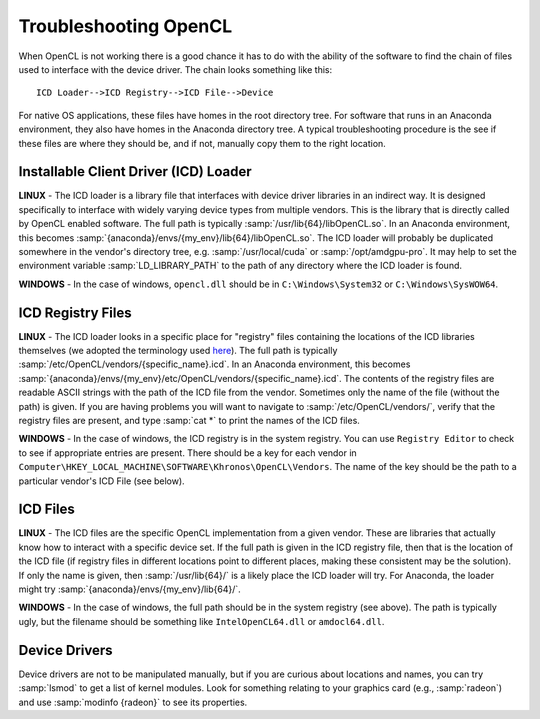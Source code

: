 Troubleshooting OpenCL
----------------------

When OpenCL is not working there is a good chance it has to do with the ability of the software to find the chain of files used to interface with the device driver. The chain looks something like this::

	ICD Loader-->ICD Registry-->ICD File-->Device

For native OS applications, these files have homes in the root directory tree.  For software that runs in an Anaconda environment, they also have homes in the Anaconda directory tree.  A typical troubleshooting procedure is the see if these files are where they should be, and if not, manually copy them to the right location.

Installable Client Driver (ICD) Loader
,,,,,,,,,,,,,,,,,,,,,,,,,,,,,,,,,,,,,,

**LINUX** - The ICD loader is a library file that interfaces with device driver libraries in an indirect way.  It is designed specifically to interface with widely varying device types from multiple vendors.  This is the library that is directly called by OpenCL enabled software.  The full path is typically :samp:`/usr/lib{64}/libOpenCL.so`.  In an Anaconda environment, this becomes :samp:`{anaconda}/envs/{my_env}/lib{64}/libOpenCL.so`.  The ICD loader will probably be duplicated somewhere in the vendor's directory tree, e.g. :samp:`/usr/local/cuda` or :samp:`/opt/amdgpu-pro`.  It may help to set the environment variable :samp:`LD_LIBRARY_PATH` to the path of any directory where the ICD loader is found.

**WINDOWS** - In the case of windows, ``opencl.dll`` should be in ``C:\Windows\System32`` or ``C:\Windows\SysWOW64``.

ICD Registry Files
,,,,,,,,,,,,,,,,,,,,,,,,,,,,,,,,,,,,,,

**LINUX** - The ICD loader looks in a specific place for "registry" files containing the locations of the ICD libraries themselves (we adopted the terminology used `here <https://wiki.tiker.net/OpenCLHowTo#Installation>`_). The full path is typically :samp:`/etc/OpenCL/vendors/{specific_name}.icd`.  In an Anaconda environment, this becomes :samp:`{anaconda}/envs/{my_env}/etc/OpenCL/vendors/{specific_name}.icd`.  The contents of the registry files are readable ASCII strings with the path of the ICD file from the vendor.  Sometimes only the name of the file (without the path) is given.  If you are having problems you will want to navigate to :samp:`/etc/OpenCL/vendors/`, verify that the registry files are present, and type :samp:`cat *` to print the names of the ICD files.

**WINDOWS** - In the case of windows, the ICD registry is in the system registry.  You can use ``Registry Editor`` to check to see if appropriate entries are present.  There should be a key for each vendor in ``Computer\HKEY_LOCAL_MACHINE\SOFTWARE\Khronos\OpenCL\Vendors``. The name of the key should be the path to a particular vendor's ICD File (see below).

ICD Files
,,,,,,,,,,,,,,,,,,,,,,,,,,,,,,,,,,,,,,

**LINUX** - The ICD files are the specific OpenCL implementation from a given vendor.  These are libraries that actually know how to interact with a specific device set. If the full path is given in the ICD registry file, then that is the location of the ICD file (if registry files in different locations point to different places, making these consistent may be the solution).  If only the name is given, then :samp:`/usr/lib{64}/` is a likely place the ICD loader will try.  For Anaconda, the loader might try :samp:`{anaconda}/envs/{my_env}/lib{64}/`.

**WINDOWS** - In the case of windows, the full path should be in the system registry (see above). The path is typically ugly, but the filename should be something like ``IntelOpenCL64.dll`` or ``amdocl64.dll``.

Device Drivers
,,,,,,,,,,,,,,,,,,,,,,,,,,,,,,,,,,,,,,

Device drivers are not to be manipulated manually, but if you are curious about locations and names, you can try :samp:`lsmod` to get a list of kernel modules.  Look for something relating to your graphics card (e.g., :samp:`radeon`) and use :samp:`modinfo {radeon}` to see its properties.

